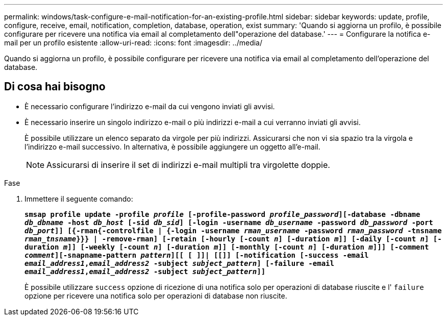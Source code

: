 ---
permalink: windows/task-configure-e-mail-notification-for-an-existing-profile.html 
sidebar: sidebar 
keywords: update, profile, configure, receive, email, notification, completion, database, operation, exist 
summary: 'Quando si aggiorna un profilo, è possibile configurare per ricevere una notifica via email al completamento dell"operazione del database.' 
---
= Configurare la notifica e-mail per un profilo esistente
:allow-uri-read: 
:icons: font
:imagesdir: ../media/


[role="lead"]
Quando si aggiorna un profilo, è possibile configurare per ricevere una notifica via email al completamento dell'operazione del database.



== Di cosa hai bisogno

* È necessario configurare l'indirizzo e-mail da cui vengono inviati gli avvisi.
* È necessario inserire un singolo indirizzo e-mail o più indirizzi e-mail a cui verranno inviati gli avvisi.
+
È possibile utilizzare un elenco separato da virgole per più indirizzi. Assicurarsi che non vi sia spazio tra la virgola e l'indirizzo e-mail successivo. In alternativa, è possibile aggiungere un oggetto all'e-mail.

+

NOTE: Assicurarsi di inserire il set di indirizzi e-mail multipli tra virgolette doppie.



.Fase
. Immettere il seguente comando:
+
`*smsap profile update -profile _profile_ [-profile-password _profile_password_][-database -dbname _db_dbname_ -host _db_host_ [-sid _db_sid_] [-login -username _db_username_ -password _db_password_ -port _db_port_]] [{-rman{-controlfile | {-login  -username _rman_username_ -password  _rman_password_ -tnsname  _rman_tnsname_}}} | -remove-rman] [-retain [-hourly [-count _n_] [-duration _m_]] [-daily [-count _n_] [-duration _m_]] [-weekly [-count _n_] [-duration _m_]] [-monthly [-count _n_] [-duration _m_]]] [-comment _comment_][-snapname-pattern _pattern_][[ [ ]]| [[]] [-notification [-success -email _email_address1_,_email_address2_ -subject _subject_pattern_] [-failure -email _email_address1_,_email_address2_ -subject _subject_pattern_]]*`

+
È possibile utilizzare `success` opzione di ricezione di una notifica solo per operazioni di database riuscite e l' `failure` opzione per ricevere una notifica solo per operazioni di database non riuscite.


